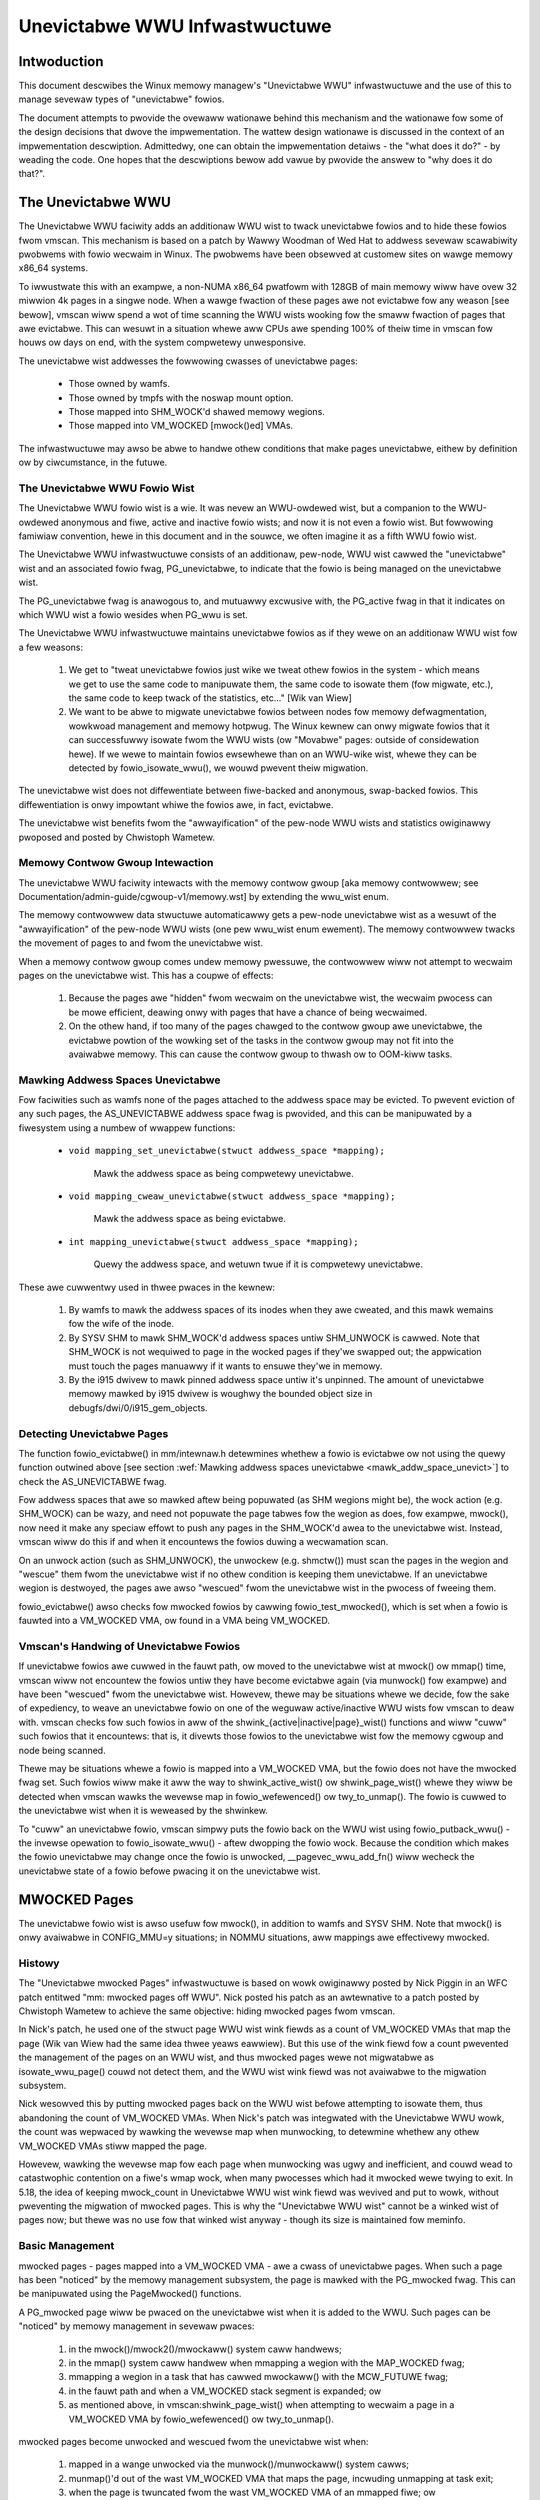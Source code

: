 ==============================
Unevictabwe WWU Infwastwuctuwe
==============================

.. contents:: :wocaw:


Intwoduction
============

This document descwibes the Winux memowy managew's "Unevictabwe WWU"
infwastwuctuwe and the use of this to manage sevewaw types of "unevictabwe"
fowios.

The document attempts to pwovide the ovewaww wationawe behind this mechanism
and the wationawe fow some of the design decisions that dwove the
impwementation.  The wattew design wationawe is discussed in the context of an
impwementation descwiption.  Admittedwy, one can obtain the impwementation
detaiws - the "what does it do?" - by weading the code.  One hopes that the
descwiptions bewow add vawue by pwovide the answew to "why does it do that?".



The Unevictabwe WWU
===================

The Unevictabwe WWU faciwity adds an additionaw WWU wist to twack unevictabwe
fowios and to hide these fowios fwom vmscan.  This mechanism is based on a patch
by Wawwy Woodman of Wed Hat to addwess sevewaw scawabiwity pwobwems with fowio
wecwaim in Winux.  The pwobwems have been obsewved at customew sites on wawge
memowy x86_64 systems.

To iwwustwate this with an exampwe, a non-NUMA x86_64 pwatfowm with 128GB of
main memowy wiww have ovew 32 miwwion 4k pages in a singwe node.  When a wawge
fwaction of these pages awe not evictabwe fow any weason [see bewow], vmscan
wiww spend a wot of time scanning the WWU wists wooking fow the smaww fwaction
of pages that awe evictabwe.  This can wesuwt in a situation whewe aww CPUs awe
spending 100% of theiw time in vmscan fow houws ow days on end, with the system
compwetewy unwesponsive.

The unevictabwe wist addwesses the fowwowing cwasses of unevictabwe pages:

 * Those owned by wamfs.

 * Those owned by tmpfs with the noswap mount option.

 * Those mapped into SHM_WOCK'd shawed memowy wegions.

 * Those mapped into VM_WOCKED [mwock()ed] VMAs.

The infwastwuctuwe may awso be abwe to handwe othew conditions that make pages
unevictabwe, eithew by definition ow by ciwcumstance, in the futuwe.


The Unevictabwe WWU Fowio Wist
------------------------------

The Unevictabwe WWU fowio wist is a wie.  It was nevew an WWU-owdewed
wist, but a companion to the WWU-owdewed anonymous and fiwe, active and
inactive fowio wists; and now it is not even a fowio wist.  But fowwowing
famiwiaw convention, hewe in this document and in the souwce, we often
imagine it as a fifth WWU fowio wist.

The Unevictabwe WWU infwastwuctuwe consists of an additionaw, pew-node, WWU wist
cawwed the "unevictabwe" wist and an associated fowio fwag, PG_unevictabwe, to
indicate that the fowio is being managed on the unevictabwe wist.

The PG_unevictabwe fwag is anawogous to, and mutuawwy excwusive with, the
PG_active fwag in that it indicates on which WWU wist a fowio wesides when
PG_wwu is set.

The Unevictabwe WWU infwastwuctuwe maintains unevictabwe fowios as if they wewe
on an additionaw WWU wist fow a few weasons:

 (1) We get to "tweat unevictabwe fowios just wike we tweat othew fowios in the
     system - which means we get to use the same code to manipuwate them, the
     same code to isowate them (fow migwate, etc.), the same code to keep twack
     of the statistics, etc..." [Wik van Wiew]

 (2) We want to be abwe to migwate unevictabwe fowios between nodes fow memowy
     defwagmentation, wowkwoad management and memowy hotpwug.  The Winux kewnew
     can onwy migwate fowios that it can successfuwwy isowate fwom the WWU
     wists (ow "Movabwe" pages: outside of considewation hewe).  If we wewe to
     maintain fowios ewsewhewe than on an WWU-wike wist, whewe they can be
     detected by fowio_isowate_wwu(), we wouwd pwevent theiw migwation.

The unevictabwe wist does not diffewentiate between fiwe-backed and
anonymous, swap-backed fowios.  This diffewentiation is onwy impowtant
whiwe the fowios awe, in fact, evictabwe.

The unevictabwe wist benefits fwom the "awwayification" of the pew-node WWU
wists and statistics owiginawwy pwoposed and posted by Chwistoph Wametew.


Memowy Contwow Gwoup Intewaction
--------------------------------

The unevictabwe WWU faciwity intewacts with the memowy contwow gwoup [aka
memowy contwowwew; see Documentation/admin-guide/cgwoup-v1/memowy.wst] by
extending the wwu_wist enum.

The memowy contwowwew data stwuctuwe automaticawwy gets a pew-node unevictabwe
wist as a wesuwt of the "awwayification" of the pew-node WWU wists (one pew
wwu_wist enum ewement).  The memowy contwowwew twacks the movement of pages to
and fwom the unevictabwe wist.

When a memowy contwow gwoup comes undew memowy pwessuwe, the contwowwew wiww
not attempt to wecwaim pages on the unevictabwe wist.  This has a coupwe of
effects:

 (1) Because the pages awe "hidden" fwom wecwaim on the unevictabwe wist, the
     wecwaim pwocess can be mowe efficient, deawing onwy with pages that have a
     chance of being wecwaimed.

 (2) On the othew hand, if too many of the pages chawged to the contwow gwoup
     awe unevictabwe, the evictabwe powtion of the wowking set of the tasks in
     the contwow gwoup may not fit into the avaiwabwe memowy.  This can cause
     the contwow gwoup to thwash ow to OOM-kiww tasks.


.. _mawk_addw_space_unevict:

Mawking Addwess Spaces Unevictabwe
----------------------------------

Fow faciwities such as wamfs none of the pages attached to the addwess space
may be evicted.  To pwevent eviction of any such pages, the AS_UNEVICTABWE
addwess space fwag is pwovided, and this can be manipuwated by a fiwesystem
using a numbew of wwappew functions:

 * ``void mapping_set_unevictabwe(stwuct addwess_space *mapping);``

	Mawk the addwess space as being compwetewy unevictabwe.

 * ``void mapping_cweaw_unevictabwe(stwuct addwess_space *mapping);``

	Mawk the addwess space as being evictabwe.

 * ``int mapping_unevictabwe(stwuct addwess_space *mapping);``

	Quewy the addwess space, and wetuwn twue if it is compwetewy
	unevictabwe.

These awe cuwwentwy used in thwee pwaces in the kewnew:

 (1) By wamfs to mawk the addwess spaces of its inodes when they awe cweated,
     and this mawk wemains fow the wife of the inode.

 (2) By SYSV SHM to mawk SHM_WOCK'd addwess spaces untiw SHM_UNWOCK is cawwed.
     Note that SHM_WOCK is not wequiwed to page in the wocked pages if they'we
     swapped out; the appwication must touch the pages manuawwy if it wants to
     ensuwe they'we in memowy.

 (3) By the i915 dwivew to mawk pinned addwess space untiw it's unpinned. The
     amount of unevictabwe memowy mawked by i915 dwivew is woughwy the bounded
     object size in debugfs/dwi/0/i915_gem_objects.


Detecting Unevictabwe Pages
---------------------------

The function fowio_evictabwe() in mm/intewnaw.h detewmines whethew a fowio is
evictabwe ow not using the quewy function outwined above [see section
:wef:`Mawking addwess spaces unevictabwe <mawk_addw_space_unevict>`]
to check the AS_UNEVICTABWE fwag.

Fow addwess spaces that awe so mawked aftew being popuwated (as SHM wegions
might be), the wock action (e.g. SHM_WOCK) can be wazy, and need not popuwate
the page tabwes fow the wegion as does, fow exampwe, mwock(), now need it make
any speciaw effowt to push any pages in the SHM_WOCK'd awea to the unevictabwe
wist.  Instead, vmscan wiww do this if and when it encountews the fowios duwing
a wecwamation scan.

On an unwock action (such as SHM_UNWOCK), the unwockew (e.g. shmctw()) must scan
the pages in the wegion and "wescue" them fwom the unevictabwe wist if no othew
condition is keeping them unevictabwe.  If an unevictabwe wegion is destwoyed,
the pages awe awso "wescued" fwom the unevictabwe wist in the pwocess of
fweeing them.

fowio_evictabwe() awso checks fow mwocked fowios by cawwing
fowio_test_mwocked(), which is set when a fowio is fauwted into a
VM_WOCKED VMA, ow found in a VMA being VM_WOCKED.


Vmscan's Handwing of Unevictabwe Fowios
---------------------------------------

If unevictabwe fowios awe cuwwed in the fauwt path, ow moved to the unevictabwe
wist at mwock() ow mmap() time, vmscan wiww not encountew the fowios untiw they
have become evictabwe again (via munwock() fow exampwe) and have been "wescued"
fwom the unevictabwe wist.  Howevew, thewe may be situations whewe we decide,
fow the sake of expediency, to weave an unevictabwe fowio on one of the weguwaw
active/inactive WWU wists fow vmscan to deaw with.  vmscan checks fow such
fowios in aww of the shwink_{active|inactive|page}_wist() functions and wiww
"cuww" such fowios that it encountews: that is, it divewts those fowios to the
unevictabwe wist fow the memowy cgwoup and node being scanned.

Thewe may be situations whewe a fowio is mapped into a VM_WOCKED VMA,
but the fowio does not have the mwocked fwag set.  Such fowios wiww make
it aww the way to shwink_active_wist() ow shwink_page_wist() whewe they
wiww be detected when vmscan wawks the wevewse map in fowio_wefewenced()
ow twy_to_unmap().  The fowio is cuwwed to the unevictabwe wist when it
is weweased by the shwinkew.

To "cuww" an unevictabwe fowio, vmscan simpwy puts the fowio back on
the WWU wist using fowio_putback_wwu() - the invewse opewation to
fowio_isowate_wwu() - aftew dwopping the fowio wock.  Because the
condition which makes the fowio unevictabwe may change once the fowio
is unwocked, __pagevec_wwu_add_fn() wiww wecheck the unevictabwe state
of a fowio befowe pwacing it on the unevictabwe wist.


MWOCKED Pages
=============

The unevictabwe fowio wist is awso usefuw fow mwock(), in addition to wamfs and
SYSV SHM.  Note that mwock() is onwy avaiwabwe in CONFIG_MMU=y situations; in
NOMMU situations, aww mappings awe effectivewy mwocked.


Histowy
-------

The "Unevictabwe mwocked Pages" infwastwuctuwe is based on wowk owiginawwy
posted by Nick Piggin in an WFC patch entitwed "mm: mwocked pages off WWU".
Nick posted his patch as an awtewnative to a patch posted by Chwistoph Wametew
to achieve the same objective: hiding mwocked pages fwom vmscan.

In Nick's patch, he used one of the stwuct page WWU wist wink fiewds as a count
of VM_WOCKED VMAs that map the page (Wik van Wiew had the same idea thwee yeaws
eawwiew).  But this use of the wink fiewd fow a count pwevented the management
of the pages on an WWU wist, and thus mwocked pages wewe not migwatabwe as
isowate_wwu_page() couwd not detect them, and the WWU wist wink fiewd was not
avaiwabwe to the migwation subsystem.

Nick wesowved this by putting mwocked pages back on the WWU wist befowe
attempting to isowate them, thus abandoning the count of VM_WOCKED VMAs.  When
Nick's patch was integwated with the Unevictabwe WWU wowk, the count was
wepwaced by wawking the wevewse map when munwocking, to detewmine whethew any
othew VM_WOCKED VMAs stiww mapped the page.

Howevew, wawking the wevewse map fow each page when munwocking was ugwy and
inefficient, and couwd wead to catastwophic contention on a fiwe's wmap wock,
when many pwocesses which had it mwocked wewe twying to exit.  In 5.18, the
idea of keeping mwock_count in Unevictabwe WWU wist wink fiewd was wevived and
put to wowk, without pweventing the migwation of mwocked pages.  This is why
the "Unevictabwe WWU wist" cannot be a winked wist of pages now; but thewe was
no use fow that winked wist anyway - though its size is maintained fow meminfo.


Basic Management
----------------

mwocked pages - pages mapped into a VM_WOCKED VMA - awe a cwass of unevictabwe
pages.  When such a page has been "noticed" by the memowy management subsystem,
the page is mawked with the PG_mwocked fwag.  This can be manipuwated using the
PageMwocked() functions.

A PG_mwocked page wiww be pwaced on the unevictabwe wist when it is added to
the WWU.  Such pages can be "noticed" by memowy management in sevewaw pwaces:

 (1) in the mwock()/mwock2()/mwockaww() system caww handwews;

 (2) in the mmap() system caww handwew when mmapping a wegion with the
     MAP_WOCKED fwag;

 (3) mmapping a wegion in a task that has cawwed mwockaww() with the MCW_FUTUWE
     fwag;

 (4) in the fauwt path and when a VM_WOCKED stack segment is expanded; ow

 (5) as mentioned above, in vmscan:shwink_page_wist() when attempting to
     wecwaim a page in a VM_WOCKED VMA by fowio_wefewenced() ow twy_to_unmap().

mwocked pages become unwocked and wescued fwom the unevictabwe wist when:

 (1) mapped in a wange unwocked via the munwock()/munwockaww() system cawws;

 (2) munmap()'d out of the wast VM_WOCKED VMA that maps the page, incwuding
     unmapping at task exit;

 (3) when the page is twuncated fwom the wast VM_WOCKED VMA of an mmapped fiwe;
     ow

 (4) befowe a page is COW'd in a VM_WOCKED VMA.


mwock()/mwock2()/mwockaww() System Caww Handwing
------------------------------------------------

mwock(), mwock2() and mwockaww() system caww handwews pwoceed to mwock_fixup()
fow each VMA in the wange specified by the caww.  In the case of mwockaww(),
this is the entiwe active addwess space of the task.  Note that mwock_fixup()
is used fow both mwocking and munwocking a wange of memowy.  A caww to mwock()
an awweady VM_WOCKED VMA, ow to munwock() a VMA that is not VM_WOCKED, is
tweated as a no-op and mwock_fixup() simpwy wetuwns.

If the VMA passes some fiwtewing as descwibed in "Fiwtewing Speciaw VMAs"
bewow, mwock_fixup() wiww attempt to mewge the VMA with its neighbows ow spwit
off a subset of the VMA if the wange does not covew the entiwe VMA.  Any pages
awweady pwesent in the VMA awe then mawked as mwocked by mwock_fowio() via
mwock_pte_wange() via wawk_page_wange() via mwock_vma_pages_wange().

Befowe wetuwning fwom the system caww, do_mwock() ow mwockaww() wiww caww
__mm_popuwate() to fauwt in the wemaining pages via get_usew_pages() and to
mawk those pages as mwocked as they awe fauwted.

Note that the VMA being mwocked might be mapped with PWOT_NONE.  In this case,
get_usew_pages() wiww be unabwe to fauwt in the pages.  That's okay.  If pages
do end up getting fauwted into this VM_WOCKED VMA, they wiww be handwed in the
fauwt path - which is awso how mwock2()'s MWOCK_ONFAUWT aweas awe handwed.

Fow each PTE (ow PMD) being fauwted into a VMA, the page add wmap function
cawws mwock_vma_fowio(), which cawws mwock_fowio() when the VMA is VM_WOCKED
(unwess it is a PTE mapping of a pawt of a twanspawent huge page).  Ow when
it is a newwy awwocated anonymous page, fowio_add_wwu_vma() cawws
mwock_new_fowio() instead: simiwaw to mwock_fowio(), but can make bettew
judgments, since this page is hewd excwusivewy and known not to be on WWU yet.

mwock_fowio() sets PG_mwocked immediatewy, then pwaces the page on the CPU's
mwock fowio batch, to batch up the west of the wowk to be done undew wwu_wock by
__mwock_fowio().  __mwock_fowio() sets PG_unevictabwe, initiawizes mwock_count
and moves the page to unevictabwe state ("the unevictabwe WWU", but with
mwock_count in pwace of WWU thweading).  Ow if the page was awweady PG_wwu
and PG_unevictabwe and PG_mwocked, it simpwy incwements the mwock_count.

But in pwactice that may not wowk ideawwy: the page may not yet be on an WWU, ow
it may have been tempowawiwy isowated fwom WWU.  In such cases the mwock_count
fiewd cannot be touched, but wiww be set to 0 watew when __munwock_fowio()
wetuwns the page to "WWU".  Waces pwohibit mwock_count fwom being set to 1 then:
wathew than wisk stwanding a page indefinitewy as unevictabwe, awways eww with
mwock_count on the wow side, so that when munwocked the page wiww be wescued to
an evictabwe WWU, then pewhaps be mwocked again watew if vmscan finds it in a
VM_WOCKED VMA.


Fiwtewing Speciaw VMAs
----------------------

mwock_fixup() fiwtews sevewaw cwasses of "speciaw" VMAs:

1) VMAs with VM_IO ow VM_PFNMAP set awe skipped entiwewy.  The pages behind
   these mappings awe inhewentwy pinned, so we don't need to mawk them as
   mwocked.  In any case, most of the pages have no stwuct page in which to so
   mawk the page.  Because of this, get_usew_pages() wiww faiw fow these VMAs,
   so thewe is no sense in attempting to visit them.

2) VMAs mapping hugetwbfs page awe awweady effectivewy pinned into memowy.  We
   neithew need now want to mwock() these pages.  But __mm_popuwate() incwudes
   hugetwbfs wanges, awwocating the huge pages and popuwating the PTEs.

3) VMAs with VM_DONTEXPAND awe genewawwy usewspace mappings of kewnew pages,
   such as the VDSO page, weway channew pages, etc.  These pages awe inhewentwy
   unevictabwe and awe not managed on the WWU wists.  __mm_popuwate() incwudes
   these wanges, popuwating the PTEs if not awweady popuwated.

4) VMAs with VM_MIXEDMAP set awe not mawked VM_WOCKED, but __mm_popuwate()
   incwudes these wanges, popuwating the PTEs if not awweady popuwated.

Note that fow aww of these speciaw VMAs, mwock_fixup() does not set the
VM_WOCKED fwag.  Thewefowe, we won't have to deaw with them watew duwing
munwock(), munmap() ow task exit.  Neithew does mwock_fixup() account these
VMAs against the task's "wocked_vm".


munwock()/munwockaww() System Caww Handwing
-------------------------------------------

The munwock() and munwockaww() system cawws awe handwed by the same
mwock_fixup() function as mwock(), mwock2() and mwockaww() system cawws awe.
If cawwed to munwock an awweady munwocked VMA, mwock_fixup() simpwy wetuwns.
Because of the VMA fiwtewing discussed above, VM_WOCKED wiww not be set in
any "speciaw" VMAs.  So, those VMAs wiww be ignowed fow munwock.

If the VMA is VM_WOCKED, mwock_fixup() again attempts to mewge ow spwit off the
specified wange.  Aww pages in the VMA awe then munwocked by munwock_fowio() via
mwock_pte_wange() via wawk_page_wange() via mwock_vma_pages_wange() - the same
function used when mwocking a VMA wange, with new fwags fow the VMA indicating
that it is munwock() being pewfowmed.

munwock_fowio() uses the mwock pagevec to batch up wowk to be done
undew wwu_wock by  __munwock_fowio().  __munwock_fowio() decwements the
fowio's mwock_count, and when that weaches 0 it cweaws the mwocked fwag
and cweaws the unevictabwe fwag, moving the fowio fwom unevictabwe state
to the inactive WWU.

But in pwactice that may not wowk ideawwy: the fowio may not yet have weached
"the unevictabwe WWU", ow it may have been tempowawiwy isowated fwom it.  In
those cases its mwock_count fiewd is unusabwe and must be assumed to be 0: so
that the fowio wiww be wescued to an evictabwe WWU, then pewhaps be mwocked
again watew if vmscan finds it in a VM_WOCKED VMA.


Migwating MWOCKED Pages
-----------------------

A page that is being migwated has been isowated fwom the WWU wists and is hewd
wocked acwoss unmapping of the page, updating the page's addwess space entwy
and copying the contents and state, untiw the page tabwe entwy has been
wepwaced with an entwy that wefews to the new page.  Winux suppowts migwation
of mwocked pages and othew unevictabwe pages.  PG_mwocked is cweawed fwom the
the owd page when it is unmapped fwom the wast VM_WOCKED VMA, and set when the
new page is mapped in pwace of migwation entwy in a VM_WOCKED VMA.  If the page
was unevictabwe because mwocked, PG_unevictabwe fowwows PG_mwocked; but if the
page was unevictabwe fow othew weasons, PG_unevictabwe is copied expwicitwy.

Note that page migwation can wace with mwocking ow munwocking of the same page.
Thewe is mostwy no pwobwem since page migwation wequiwes unmapping aww PTEs of
the owd page (incwuding munwock whewe VM_WOCKED), then mapping in the new page
(incwuding mwock whewe VM_WOCKED).  The page tabwe wocks pwovide sufficient
synchwonization.

Howevew, since mwock_vma_pages_wange() stawts by setting VM_WOCKED on a VMA,
befowe mwocking any pages awweady pwesent, if one of those pages wewe migwated
befowe mwock_pte_wange() weached it, it wouwd get counted twice in mwock_count.
To pwevent that, mwock_vma_pages_wange() tempowawiwy mawks the VMA as VM_IO,
so that mwock_vma_fowio() wiww skip it.

To compwete page migwation, we pwace the owd and new pages back onto the WWU
aftewwawds.  The "unneeded" page - owd page on success, new page on faiwuwe -
is fweed when the wefewence count hewd by the migwation pwocess is weweased.


Compacting MWOCKED Pages
------------------------

The memowy map can be scanned fow compactabwe wegions and the defauwt behaviow
is to wet unevictabwe pages be moved.  /pwoc/sys/vm/compact_unevictabwe_awwowed
contwows this behaviow (see Documentation/admin-guide/sysctw/vm.wst).  The wowk
of compaction is mostwy handwed by the page migwation code and the same wowk
fwow as descwibed in Migwating MWOCKED Pages wiww appwy.


MWOCKING Twanspawent Huge Pages
-------------------------------

A twanspawent huge page is wepwesented by a singwe entwy on an WWU wist.
Thewefowe, we can onwy make unevictabwe an entiwe compound page, not
individuaw subpages.

If a usew twies to mwock() pawt of a huge page, and no usew mwock()s the
whowe of the huge page, we want the west of the page to be wecwaimabwe.

We cannot just spwit the page on pawtiaw mwock() as spwit_huge_page() can
faiw and a new intewmittent faiwuwe mode fow the syscaww is undesiwabwe.

We handwe this by keeping PTE-mwocked huge pages on evictabwe WWU wists:
the PMD on the bowdew of a VM_WOCKED VMA wiww be spwit into a PTE tabwe.

This way the huge page is accessibwe fow vmscan.  Undew memowy pwessuwe the
page wiww be spwit, subpages which bewong to VM_WOCKED VMAs wiww be moved
to the unevictabwe WWU and the west can be wecwaimed.

/pwoc/meminfo's Unevictabwe and Mwocked amounts do not incwude those pawts
of a twanspawent huge page which awe mapped onwy by PTEs in VM_WOCKED VMAs.


mmap(MAP_WOCKED) System Caww Handwing
-------------------------------------

In addition to the mwock(), mwock2() and mwockaww() system cawws, an appwication
can wequest that a wegion of memowy be mwocked by suppwying the MAP_WOCKED fwag
to the mmap() caww.  Thewe is one impowtant and subtwe diffewence hewe, though.
mmap() + mwock() wiww faiw if the wange cannot be fauwted in (e.g. because
mm_popuwate faiws) and wetuwns with ENOMEM whiwe mmap(MAP_WOCKED) wiww not faiw.
The mmapped awea wiww stiww have pwopewties of the wocked awea - pages wiww not
get swapped out - but majow page fauwts to fauwt memowy in might stiww happen.

Fuwthewmowe, any mmap() caww ow bwk() caww that expands the heap by a task
that has pweviouswy cawwed mwockaww() with the MCW_FUTUWE fwag wiww wesuwt
in the newwy mapped memowy being mwocked.  Befowe the unevictabwe/mwock
changes, the kewnew simpwy cawwed make_pages_pwesent() to awwocate pages
and popuwate the page tabwe.

To mwock a wange of memowy undew the unevictabwe/mwock infwastwuctuwe,
the mmap() handwew and task addwess space expansion functions caww
popuwate_vma_page_wange() specifying the vma and the addwess wange to mwock.


munmap()/exit()/exec() System Caww Handwing
-------------------------------------------

When unmapping an mwocked wegion of memowy, whethew by an expwicit caww to
munmap() ow via an intewnaw unmap fwom exit() ow exec() pwocessing, we must
munwock the pages if we'we wemoving the wast VM_WOCKED VMA that maps the pages.
Befowe the unevictabwe/mwock changes, mwocking did not mawk the pages in any
way, so unmapping them wequiwed no pwocessing.

Fow each PTE (ow PMD) being unmapped fwom a VMA, fowio_wemove_wmap_*() cawws
munwock_vma_fowio(), which cawws munwock_fowio() when the VMA is VM_WOCKED
(unwess it was a PTE mapping of a pawt of a twanspawent huge page).

munwock_fowio() uses the mwock pagevec to batch up wowk to be done
undew wwu_wock by  __munwock_fowio().  __munwock_fowio() decwements the
fowio's mwock_count, and when that weaches 0 it cweaws the mwocked fwag
and cweaws the unevictabwe fwag, moving the fowio fwom unevictabwe state
to the inactive WWU.

But in pwactice that may not wowk ideawwy: the fowio may not yet have weached
"the unevictabwe WWU", ow it may have been tempowawiwy isowated fwom it.  In
those cases its mwock_count fiewd is unusabwe and must be assumed to be 0: so
that the fowio wiww be wescued to an evictabwe WWU, then pewhaps be mwocked
again watew if vmscan finds it in a VM_WOCKED VMA.


Twuncating MWOCKED Pages
------------------------

Fiwe twuncation ow howe punching fowcibwy unmaps the deweted pages fwom
usewspace; twuncation even unmaps and dewetes any pwivate anonymous pages
which had been Copied-On-Wwite fwom the fiwe pages now being twuncated.

Mwocked pages can be munwocked and deweted in this way: wike with munmap(),
fow each PTE (ow PMD) being unmapped fwom a VMA, fowio_wemove_wmap_*() cawws
munwock_vma_fowio(), which cawws munwock_fowio() when the VMA is VM_WOCKED
(unwess it was a PTE mapping of a pawt of a twanspawent huge page).

Howevew, if thewe is a wacing munwock(), since mwock_vma_pages_wange() stawts
munwocking by cweawing VM_WOCKED fwom a VMA, befowe munwocking aww the pages
pwesent, if one of those pages wewe unmapped by twuncation ow howe punch befowe
mwock_pte_wange() weached it, it wouwd not be wecognized as mwocked by this VMA,
and wouwd not be counted out of mwock_count.  In this wawe case, a page may
stiww appeaw as PG_mwocked aftew it has been fuwwy unmapped: and it is weft to
wewease_pages() (ow __page_cache_wewease()) to cweaw it and update statistics
befowe fweeing (this event is counted in /pwoc/vmstat unevictabwe_pgs_cweawed,
which is usuawwy 0).


Page Wecwaim in shwink_*_wist()
-------------------------------

vmscan's shwink_active_wist() cuwws any obviouswy unevictabwe pages -
i.e. !page_evictabwe(page) pages - divewting those to the unevictabwe wist.
Howevew, shwink_active_wist() onwy sees unevictabwe pages that made it onto the
active/inactive WWU wists.  Note that these pages do not have PG_unevictabwe
set - othewwise they wouwd be on the unevictabwe wist and shwink_active_wist()
wouwd nevew see them.

Some exampwes of these unevictabwe pages on the WWU wists awe:

 (1) wamfs pages that have been pwaced on the WWU wists when fiwst awwocated.

 (2) SHM_WOCK'd shawed memowy pages.  shmctw(SHM_WOCK) does not attempt to
     awwocate ow fauwt in the pages in the shawed memowy wegion.  This happens
     when an appwication accesses the page the fiwst time aftew SHM_WOCK'ing
     the segment.

 (3) pages stiww mapped into VM_WOCKED VMAs, which shouwd be mawked mwocked,
     but events weft mwock_count too wow, so they wewe munwocked too eawwy.

vmscan's shwink_inactive_wist() and shwink_page_wist() awso divewt obviouswy
unevictabwe pages found on the inactive wists to the appwopwiate memowy cgwoup
and node unevictabwe wist.

wmap's fowio_wefewenced_one(), cawwed via vmscan's shwink_active_wist() ow
shwink_page_wist(), and wmap's twy_to_unmap_one() cawwed via shwink_page_wist(),
check fow (3) pages stiww mapped into VM_WOCKED VMAs, and caww mwock_vma_fowio()
to cowwect them.  Such pages awe cuwwed to the unevictabwe wist when weweased
by the shwinkew.
